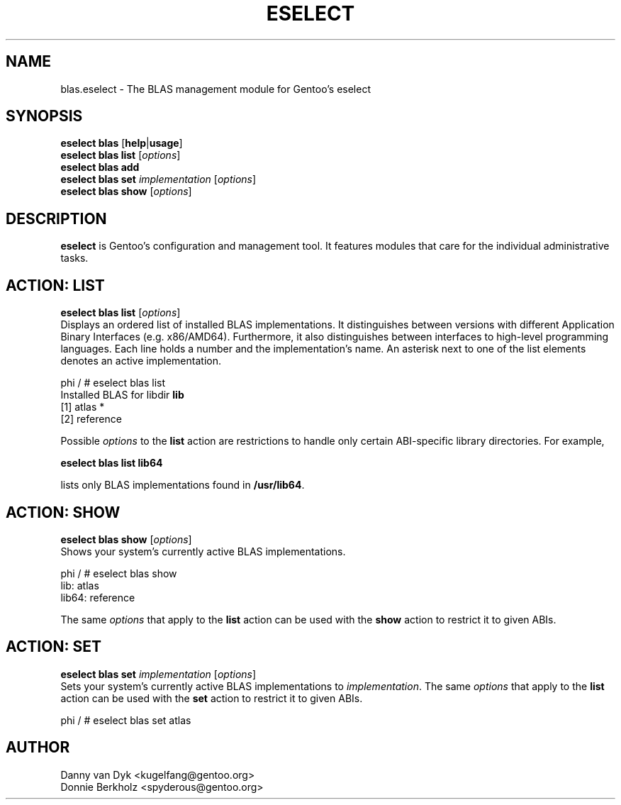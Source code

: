 .TH "ESELECT" "5" "June 2006" "Gentoo Linux" "eselect"
.SH "NAME"
blas.eselect \- The BLAS management module for Gentoo's eselect
.SH "SYNOPSIS"
\fBeselect blas\fR [\fBhelp\fR|\fBusage\fR]
.br 
\fBeselect blas\fR \fBlist\fR [\fIoptions\fR]
.br 
\fBeselect blas\fR \fBadd\fR
.br 
\fBeselect blas\fR \fBset\fR \fIimplementation\fR [\fIoptions\fR]
.br 
\fBeselect blas\fR \fBshow\fR [\fIoptions\fR]

.SH "DESCRIPTION"
\fBeselect\fR is Gentoo's configuration and management tool. It features
modules that care for the individual administrative tasks.
.SH "ACTION: LIST"
\fBeselect blas list\fR [\fIoptions\fR]
.br 
Displays an ordered list of installed BLAS implementations. It distinguishes between versions with different
Application Binary Interfaces (e.g. x86/AMD64). Furthermore, it also distinguishes
between interfaces to high-level programming languages. Each line holds
a number and the implementation's name. An asterisk next to one of the list
elements denotes an active implementation.

phi / # eselect blas list
.br 
Installed BLAS for libdir \fBlib\fR
.br 
  [1]   atlas *
  [2]   reference

Possible \fIoptions\fR to the \fBlist\fR action are restrictions to
handle only certain ABI\-specific library directories. For example,
 
\fBeselect blas list lib64\fR

lists only BLAS implementations found in \fB/usr/lib64\fR.

.SH "ACTION: SHOW"
\fBeselect blas show\fR [\fIoptions\fR]
.br 
Shows your system's currently active BLAS implementations.

phi / # eselect blas show
.br 
lib: atlas
.br
lib64: reference

The same \fIoptions\fR that apply to the \fBlist\fR action can be used
with the \fBshow\fR action to restrict it to given ABIs.
.SH "ACTION: SET"
\fBeselect blas set\fR \fIimplementation\fR [\fIoptions\fR]
.br 
Sets your system's currently active BLAS implementations to \fIimplementation\fR. 
The same \fIoptions\fR that apply to the \fBlist\fR action can be used
with the \fBset\fR action to restrict it to given ABIs.

phi / # eselect blas set atlas
.SH "AUTHOR"
Danny van Dyk <kugelfang@gentoo.org>
.br
Donnie Berkholz <spyderous@gentoo.org>
